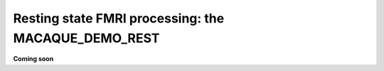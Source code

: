 .. _nh_macaque_restfmri:


**Resting state FMRI processing: the MACAQUE_DEMO_REST**
========================================================

.. contents:: :local:

.. highlight:: None

**Coming soon**
